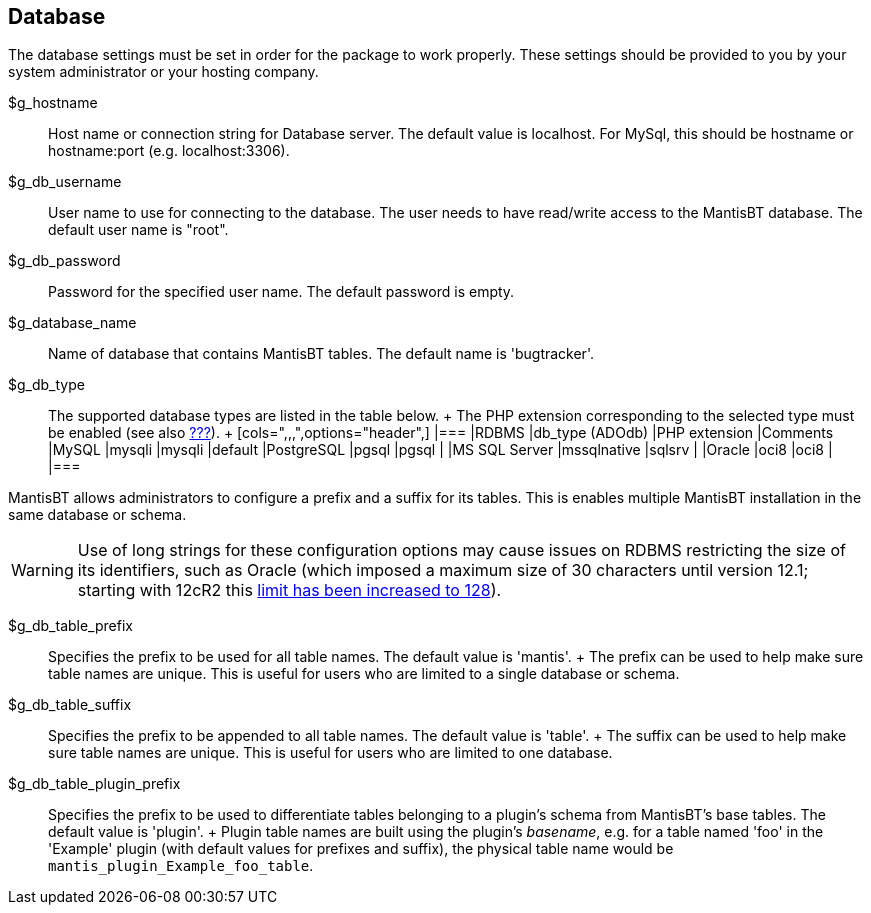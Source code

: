 [[admin.config.database]]
== Database

The database settings must be set in order for the package to work
properly. These settings should be provided to you by your system
administrator or your hosting company.

$g_hostname::
  Host name or connection string for Database server. The default value
  is localhost. For MySql, this should be hostname or hostname:port
  (e.g. localhost:3306).
$g_db_username::
  User name to use for connecting to the database. The user needs to
  have read/write access to the MantisBT database. The default user name
  is "root".
$g_db_password::
  Password for the specified user name. The default password is empty.
$g_database_name::
  Name of database that contains MantisBT tables. The default name is
  'bugtracker'.
$g_db_type::
  The supported database types are listed in the table below.
  +
  The PHP extension corresponding to the selected type must be enabled
  (see also link:#admin.install.requirements.software.versions[???]).
  +
  [cols=",,,",options="header",]
  |===
  |RDBMS |db_type (ADOdb) |PHP extension |Comments
  |MySQL |mysqli |mysqli |default
  |PostgreSQL |pgsql |pgsql |
  |MS SQL Server |mssqlnative |sqlsrv |
  |Oracle |oci8 |oci8 |
  |===

MantisBT allows administrators to configure a prefix and a suffix for
its tables. This is enables multiple MantisBT installation in the same
database or schema.

[WARNING]
====
Use of long strings for these configuration options may cause issues on
RDBMS restricting the size of its identifiers, such as Oracle (which
imposed a maximum size of 30 characters until version 12.1; starting
with 12cR2 this
https://docs.oracle.com/en/database/oracle/oracle-database/12.2/sqlrf/Database-Object-Names-and-Qualifiers.html#GUID-75337742-67FD-4EC0-985F-741C93D918DA[limit
has been increased to 128]).
====

$g_db_table_prefix::
  Specifies the prefix to be used for all table names. The default value
  is 'mantis'.
  +
  The prefix can be used to help make sure table names are unique. This
  is useful for users who are limited to a single database or schema.
$g_db_table_suffix::
  Specifies the prefix to be appended to all table names. The default
  value is 'table'.
  +
  The suffix can be used to help make sure table names are unique. This
  is useful for users who are limited to one database.
$g_db_table_plugin_prefix::
  Specifies the prefix to be used to differentiate tables belonging to a
  plugin's schema from MantisBT's base tables. The default value is
  'plugin'.
  +
  Plugin table names are built using the plugin's _basename_, e.g. for a
  table named 'foo' in the 'Example' plugin (with default values for
  prefixes and suffix), the physical table name would be
  `mantis_plugin_Example_foo_table`.
